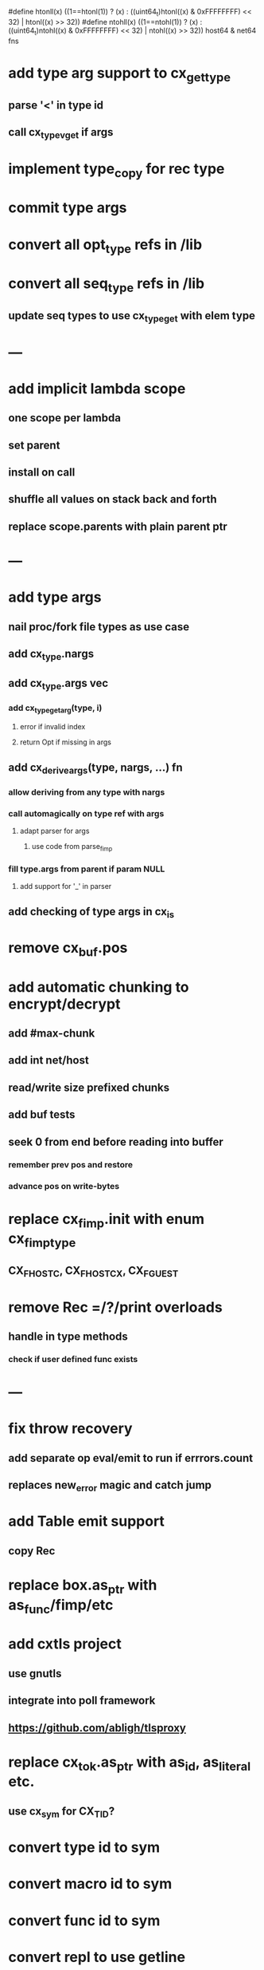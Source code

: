 #define htonll(x) ((1==htonl(1)) ? (x) : ((uint64_t)htonl((x) & 0xFFFFFFFF) << 32) | htonl((x) >> 32))
#define ntohll(x) ((1==ntohl(1)) ? (x) : ((uint64_t)ntohl((x) & 0xFFFFFFFF) << 32) | ntohl((x) >> 32))
host64 & net64 fns

* add type arg support to cx_get_type
** parse '<' in type id
** call cx_type_vget if args
* implement type_copy for rec type
* commit type args
* convert all opt_type refs in /lib
* convert all seq_type refs in /lib
** update seq types to use cx_type_get with elem type
* ---
* add implicit lambda scope
** one scope per lambda
** set parent
** install on call
** shuffle all values on stack back and forth
** replace scope.parents with plain parent ptr
* ---
* add type args
** nail proc/fork file types as use case
** add cx_type.nargs
** add cx_type.args vec
*** add cx_type_get_arg(type, i)
**** error if invalid index
**** return Opt if missing in args
** add cx_derive_args(type, nargs, ...) fn
*** allow deriving from any type with nargs
*** call automagically on type ref with args
**** adapt parser for args
***** use code from parse_fimp
*** fill type.args from parent if param NULL
**** add support for '_' in parser
** add checking of type args in cx_is
* remove cx_buf.pos
* add automatic chunking to encrypt/decrypt
** add #max-chunk
** add int net/host
** read/write size prefixed chunks
** add buf tests
** seek 0 from end before reading into buffer
*** remember prev pos and restore
*** advance pos on write-bytes
* replace cx_fimp.init with enum cx_fimp_type
** CX_FHOST_C, CX_FHOST_CX, CX_FGUEST
* remove Rec =/?/print overloads
** handle in type methods
*** check if user defined func exists
* ---
* fix throw recovery
** add separate op eval/emit to run if errrors.count
** replaces new_error magic and catch jump
* add Table emit support
** copy Rec
* replace box.as_ptr with as_func/fimp/etc
* add cxtls project
** use gnutls
** integrate into poll framework
** https://github.com/abligh/tlsproxy
* replace cx_tok.as_ptr with as_id, as_literal etc.
** use cx_sym for CX_TID?
* convert type id to sym
* convert macro id to sym
* convert func id to sym
* convert repl to use getline
* optimize const emit
** add op_type.emit_consts
*** rewrite getconst emit
** add cx_getconst_op.value
*** set in parse_const
*** change eval to push value
* add cx/proc pid(Proc)/this-pid/parent-pid fns
** use getpid()
* replace clone fallback to copy with error
* replace varargs with size/array+macro
* convert size_t to ssize_t and remove unsigned
* --- cxcrypt
* add Pub/PrivKey
* add README
** add LICENSE
